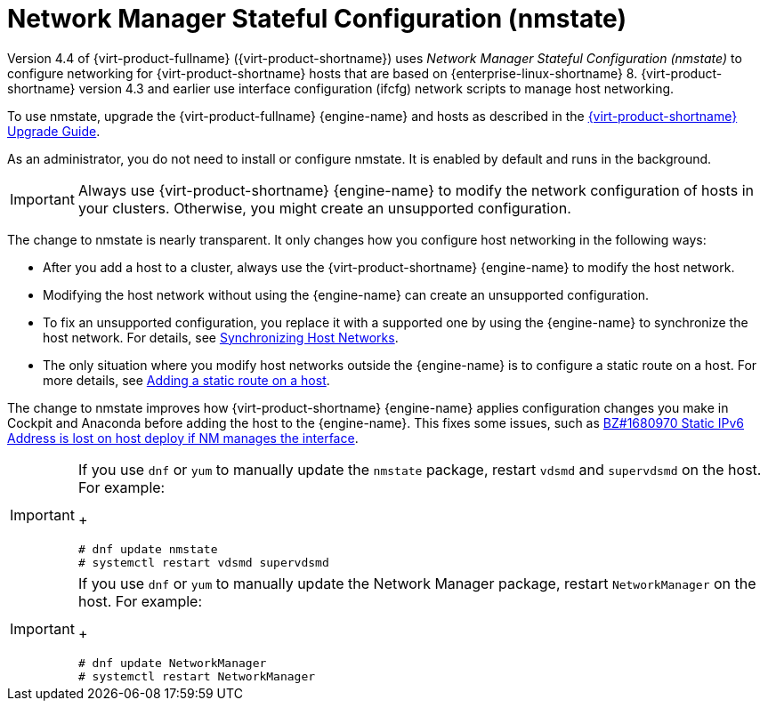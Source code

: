 // This assembly is included in the following assemblies:
//
// doc-Administration_Guide/chap-Logical_Networks.adoc

[id="con-Network-Manager-Stateful-Configuration-nmstate"]
= Network Manager Stateful Configuration (nmstate)
:context: nmstate

Version 4.4 of {virt-product-fullname} ({virt-product-shortname}) uses _Network Manager Stateful Configuration (nmstate)_ to configure networking for {virt-product-shortname} hosts that are based on {enterprise-linux-shortname} 8. {virt-product-shortname} version 4.3 and earlier use interface configuration (ifcfg) network scripts to manage host networking.

To use nmstate, upgrade the {virt-product-fullname} {engine-name} and hosts as described in the link:{URL_virt_product_docs}{URL_format}upgrade_guide/index#[{virt-product-shortname} Upgrade Guide].

As an administrator, you do not need to install or configure nmstate. It is enabled by default and runs in the background.

IMPORTANT: Always use {virt-product-shortname} {engine-name} to modify the network configuration of hosts in your clusters. Otherwise, you might create an unsupported configuration.

The change to nmstate is nearly transparent. It only changes how you configure host networking in the following ways:

* After you add a host to a cluster, always use the {virt-product-shortname} {engine-name} to modify the host network.
* Modifying the host network without using the {engine-name} can create an unsupported configuration.
* To fix an unsupported configuration, you replace it with a supported one by using the {engine-name} to synchronize the host network. For details, see link:{URL_virt_product_docs}{URL_format}administration_guide/index#Synchronizing_host_networks[Synchronizing Host Networks].
* The only situation where you modify host networks outside the {engine-name} is to configure a static route on a host. For more details, see link:{URL_virt_product_docs}{URL_format}administration_guide/index#proc-Adding-a-static-route-on-a-host[Adding a static route on a host].


The change to nmstate improves how {virt-product-shortname} {engine-name} applies configuration changes you make in Cockpit and Anaconda before adding the host to the {engine-name}. This fixes some issues, such as link:https://bugzilla.redhat.com/show_bug.cgi?id=1680970[BZ#1680970 Static IPv6 Address is lost on host deploy if NM manages the interface].

[IMPORTANT]
====
If you use `dnf` or `yum` to manually update the `nmstate` package, restart `vdsmd` and `supervdsmd` on the host. For example:
+
----
# dnf update nmstate
# systemctl restart vdsmd supervdsmd
----
====
[IMPORTANT]
====
If you use `dnf` or `yum` to manually update the Network Manager package, restart `NetworkManager` on the host. For example:
+
----
# dnf update NetworkManager
# systemctl restart NetworkManager
----
====
